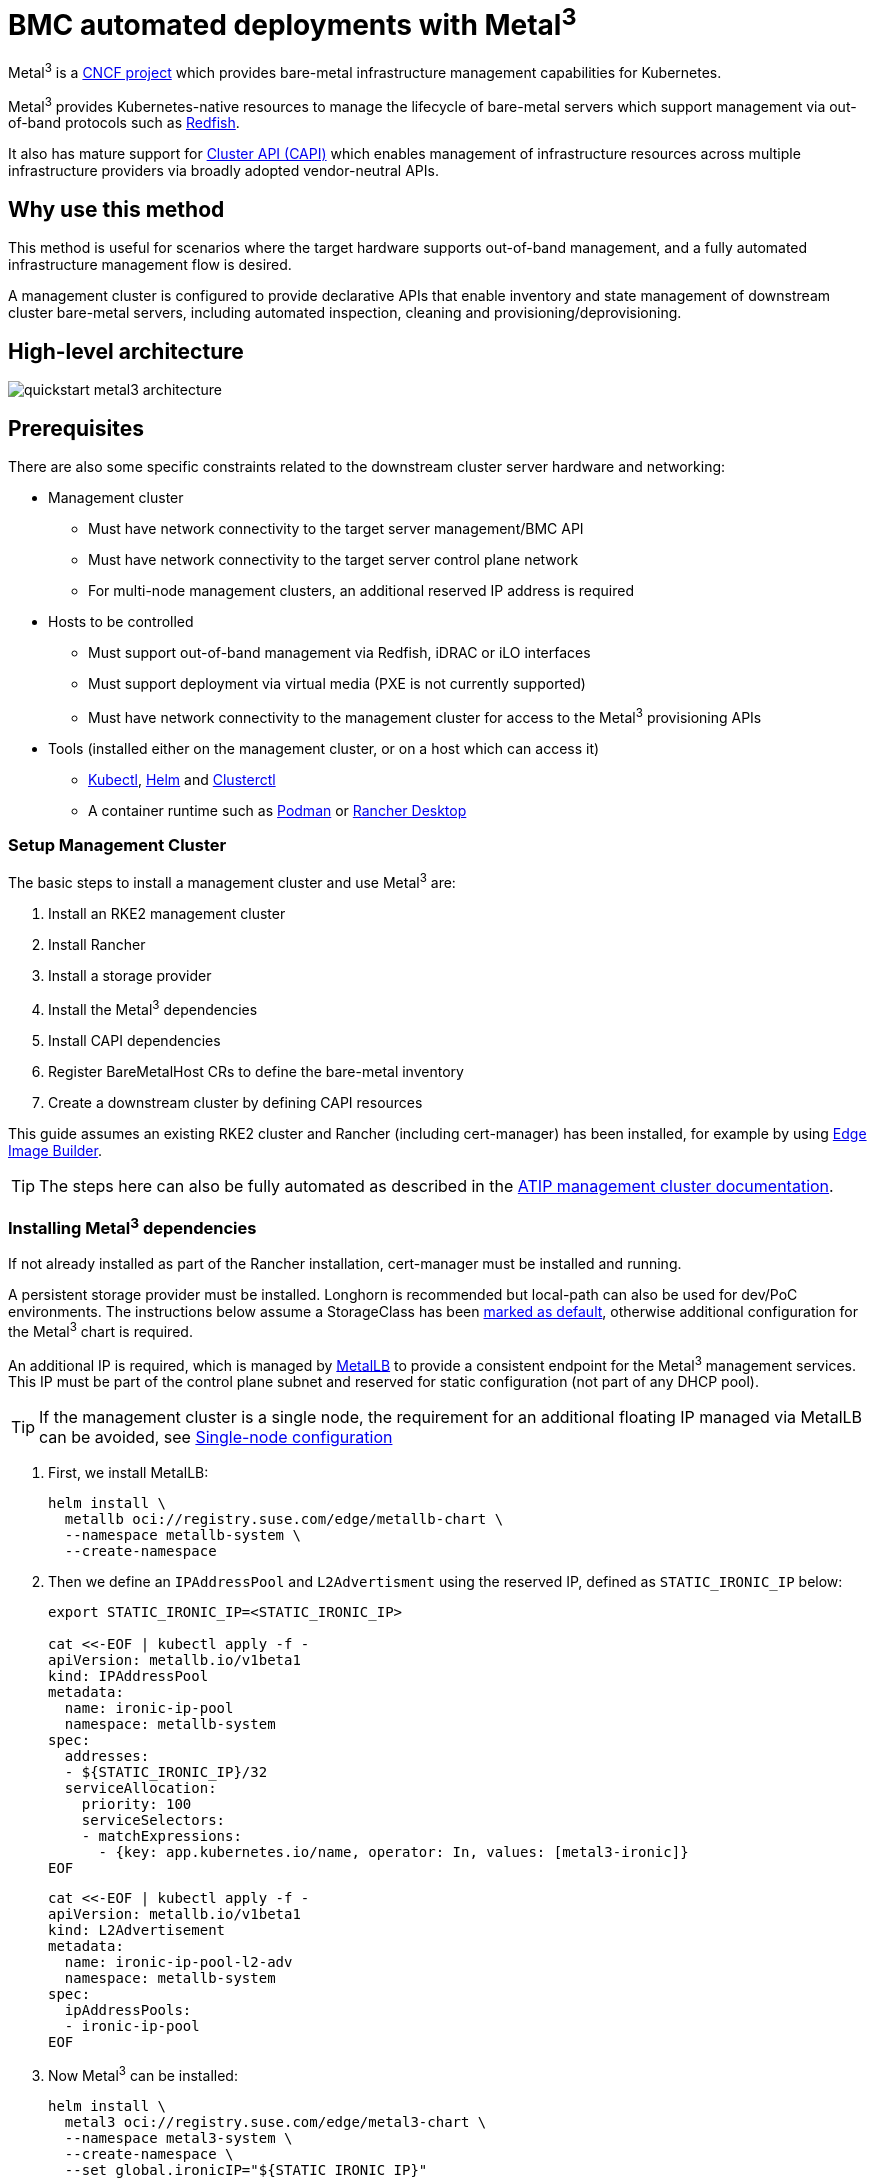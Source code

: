 [#quickstart-metal3]
= BMC automated deployments with Metal^3^
:experimental:

ifdef::env-github[]
:imagesdir: ../images/
:tip-caption: :bulb:
:note-caption: :information_source:
:important-caption: :heavy_exclamation_mark:
:caution-caption: :fire:
:warning-caption: :warning:
endif::[]

Metal^3^ is a https://metal3.io/[CNCF project] which provides bare-metal infrastructure
management capabilities for Kubernetes.

Metal^3^ provides Kubernetes-native resources to manage the lifecycle of bare-metal servers
which support management via out-of-band protocols such as https://www.dmtf.org/standards/redfish[Redfish].

It also has mature support for https://cluster-api.sigs.k8s.io/[Cluster API (CAPI)] which enables management
of infrastructure resources across multiple infrastructure providers via broadly adopted vendor-neutral APIs.

== Why use this method

This method is useful for scenarios where the target hardware supports out-of-band management, and a fully automated
infrastructure management flow is desired.

A management cluster is configured to provide declarative APIs that enable inventory and state management of downstream
cluster bare-metal servers, including automated inspection, cleaning and provisioning/deprovisioning.

== High-level architecture

image::quickstart-metal3-architecture.png[]

== Prerequisites

There are also some specific constraints related to the downstream cluster server hardware and networking:

* Management cluster
 ** Must have network connectivity to the target server management/BMC API
 ** Must have network connectivity to the target server control plane network
 ** For multi-node management clusters, an additional reserved IP address is required
* Hosts to be controlled
 ** Must support out-of-band management via Redfish, iDRAC or iLO interfaces
 ** Must support deployment via virtual media (PXE is not currently supported)
 ** Must have network connectivity to the management cluster for access to the Metal^3^ provisioning APIs
* Tools (installed either on the management cluster, or on a host which can access it)
 ** https://kubernetes.io/docs/reference/kubectl/kubectl/[Kubectl], https://helm.sh[Helm] and https://cluster-api.sigs.k8s.io/user/quick-start.html#install-clusterctl[Clusterctl]
 ** A container runtime such as https://podman.io[Podman] or https://rancherdesktop.io[Rancher Desktop]

=== Setup Management Cluster

The basic steps to install a management cluster and use Metal^3^ are:

. Install an RKE2 management cluster
. Install Rancher
. Install a storage provider
. Install the Metal^3^ dependencies
. Install CAPI dependencies
. Register BareMetalHost CRs to define the bare-metal inventory
. Create a downstream cluster by defining CAPI resources

This guide assumes an existing RKE2 cluster and Rancher (including cert-manager) has been installed, for example by using <<components-eib, Edge Image Builder>>.

TIP: The steps here can also be fully automated as described in the <<atip-management-cluster, ATIP management cluster documentation>>.

=== Installing Metal^3^ dependencies

If not already installed as part of the Rancher installation, cert-manager must be installed and running.

A persistent storage provider must be installed. Longhorn is recommended but local-path can also be used for
dev/PoC environments. The instructions below assume a StorageClass has been
https://kubernetes.io/docs/tasks/administer-cluster/change-default-storage-class/[marked as default],
otherwise additional configuration for the Metal^3^ chart is required.

An additional IP is required, which is managed by https://metallb.universe.tf/[MetalLB] to provide a
consistent endpoint for the Metal^3^ management services.
This IP must be part of the control plane subnet and reserved for static configuration (not part of any DHCP pool).

TIP: If the management cluster is a single node, the requirement for an additional floating IP managed via MetalLB can be avoided, see <<Single-node configuration, Single-node configuration>>

. First, we install MetalLB:
+
[,bash]
----
helm install \
  metallb oci://registry.suse.com/edge/metallb-chart \
  --namespace metallb-system \
  --create-namespace
----
+
. Then we define an `IPAddressPool` and `L2Advertisment` using the reserved IP, defined as `STATIC_IRONIC_IP` below:
+
[,yaml]
----
export STATIC_IRONIC_IP=<STATIC_IRONIC_IP>

cat <<-EOF | kubectl apply -f -
apiVersion: metallb.io/v1beta1
kind: IPAddressPool
metadata:
  name: ironic-ip-pool
  namespace: metallb-system
spec:
  addresses:
  - ${STATIC_IRONIC_IP}/32
  serviceAllocation:
    priority: 100
    serviceSelectors:
    - matchExpressions:
      - {key: app.kubernetes.io/name, operator: In, values: [metal3-ironic]}
EOF
----
+
[,yaml]
----
cat <<-EOF | kubectl apply -f -
apiVersion: metallb.io/v1beta1
kind: L2Advertisement
metadata:
  name: ironic-ip-pool-l2-adv
  namespace: metallb-system
spec:
  ipAddressPools:
  - ironic-ip-pool
EOF
----
+
. Now Metal^3^ can be installed:
+
[,bash]
----
helm install \
  metal3 oci://registry.suse.com/edge/metal3-chart \
  --namespace metal3-system \
  --create-namespace \
  --set global.ironicIP="${STATIC_IRONIC_IP}"
----
+
. It can take around two minutes for the initContainer to run on this deployment, so ensure the pods are all running before proceeding:
+
[,shell]
----
kubectl get pods -n metal3-system
NAME                                                    READY   STATUS    RESTARTS   AGE
baremetal-operator-controller-manager-85756794b-fz98d   2/2     Running   0          15m
metal3-metal3-ironic-677bc5c8cc-55shd                   4/4     Running   0          15m
metal3-metal3-mariadb-7c7d6fdbd8-64c7l                  1/1     Running   0          15m
----

WARNING: Do not proceed to the following steps until all pods in the `metal3-system` namespace are running

=== Installing cluster API dependencies

First, we need to disable the Rancher-embedded CAPI controller:

[,bash]
----
cat <<-EOF | kubectl apply -f -
apiVersion: management.cattle.io/v3
kind: Feature
metadata:
  name: embedded-cluster-api
spec:
  value: false
EOF

kubectl delete mutatingwebhookconfiguration.admissionregistration.k8s.io mutating-webhook-configuration
kubectl delete validatingwebhookconfigurations.admissionregistration.k8s.io validating-webhook-configuration
kubectl wait --for=delete namespace/cattle-provisioning-capi-system --timeout=300s
----

Then, to use the SUSE images, a configuration file is needed:

[,bash]
----
mkdir ~/.cluster-api
cat >  ~/.cluster-api/clusterctl.yaml <<EOF
images:
  all:
    repository: registry.suse.com/edge
EOF
----

Install https://cluster-api.sigs.k8s.io/user/quick-start.html#install-clusterctl[clusterctl] 1.6.x, after which we will install the core, infrastructure, bootstrap and control plane providers as follows:

[,bash]
----
clusterctl init --core "cluster-api:v1.6.2" --infrastructure "metal3:v1.6.0" --bootstrap "rke2:v0.2.6" --control-plane "rke2:v0.2.6"
----

After some time, the controller pods should be running in the `capi-system`, `capm3-system`, `rke2-bootstrap-system` and `rke2-control-plane-system` namespaces.

=== Adding BareMetalHost inventory

Registering bare-metal servers for automated deployment requires creating two resources: a Secret storing
BMC access credentials and a Metal^3^ BareMetalHost resource defining the BMC connection and other details:

[,yaml]
----
apiVersion: v1
kind: Secret
metadata:
  name: controlplane-0-credentials
type: Opaque
data:
  username: YWRtaW4=
  password: cGFzc3dvcmQ=
---
apiVersion: metal3.io/v1alpha1
kind: BareMetalHost
metadata:
  name: controlplane-0
  labels:
    cluster-role: control-plane
spec:
  online: true
  bootMACAddress: "00:f3:65:8a:a3:b0"
  bmc:
    address: redfish-virtualmedia://192.168.125.1:8000/redfish/v1/Systems/68bd0fb6-d124-4d17-a904-cdf33efe83ab
    disableCertificateVerification: true
    credentialsName: controlplane-0-credentials
----

Note the following:

* The Secret username/password must be base64 encoded. Note this should not include any trailing newlines (for example, use `echo -n`, not just `echo`!)
* The `cluster-role` label may be set now or later on cluster creation. In the example below, we expect `control-plane` or `worker`
* `bootMACAddress` must be a valid MAC that matches the control plane NIC of the host
* The `bmc` address is the connection to the BMC management API, the following are supported:
 ** `redfish-virtualmedia://<IP ADDRESS>/redfish/v1/Systems/<SYSTEM ID>`: Redfish virtual media, for example, SuperMicro
 ** `idrac-virtualmedia://<IP ADDRESS>/redfish/v1/Systems/System.Embedded.1`: Dell iDRAC
* See the https://github.com/metal3-io/baremetal-operator/blob/main/docs/api.md[Upstream API docs] for more details on the BareMetalHost API

==== Configuring Static IPs

The BareMetalHost example above assumes DHCP provides the controlplane network configuration, but for scenarios where manual configuration
is needed such as static IPs it is possible to provide additional configuration, for example:

[,yaml]
----
apiVersion: v1
kind: Secret
metadata:
  name: controlplane-0-networkdata
type: Opaque
stringData:
  networkData: |
    interfaces:
    - name: enp1s0
      type: ethernet
      state: up
      mac-address: "00:f3:65:8a:a3:b0"
      ipv4:
        address:
        - ip:  192.168.125.200
          prefix-length: 24
        enabled: true
        dhcp: false
    dns-resolver:
      config:
        server:
        - 192.168.125.1
    routes:
      config:
      - destination: 0.0.0.0/0
        next-hop-address: 192.168.125.1
        next-hop-interface: enp1s0
---
apiVersion: metal3.io/v1alpha1
kind: BareMetalHost
metadata:
  name: controlplane-0
  labels:
    cluster-role: control-plane
spec:
  preprovisioningNetworkDataName: controlplane-0-networkdata
# Remaining content as in previous example
----

==== BareMetalHost preparation

After creating the BareMetalHost resource and associated secrets as described above, a host preparation workflow is triggered:

* A ramdisk image is booted by virtualmedia attachment to the target host BMC
* The ramdisk inspects hardware details, and prepares the host for provisioning (for example by cleaning disks of previous data)
* On completion of this process, hardware details in the BareMetalHost `status.hardware` field are updated and can be verified

This process can take several minutes, but when completed you should see the BareMetalHost state become `available`:

[,bash]
----
% kubectl get baremetalhost
NAME             STATE       CONSUMER   ONLINE   ERROR   AGE
controlplane-0   available              true             9m44s
worker-0         available              true             9m44s
----


=== Creating downstream clusters

We now create Cluster API resources which define the downstream cluster, and Machine resources which will cause the BareMetalHost resources to
be provisioned, then bootstrapped to form an RKE2 cluster.

=== Control plane deployment

To deploy the controlplane we define a yaml manifest similar to the one below, which contains the following resources:

* Cluster resource defines the cluster name, networks, and type of controlplane/infrastructure provider (in this case RKE2/Metal3)
* Metal3Cluster defines the controlplane endpoint (host IP for single-node, LoadBalancer endpoint for multi-node, this example assumes single-node)
* RKE2ControlPlane defines the RKE2 version and any additional configuration needed during cluster bootstrapping
* Metal3MachineTemplate defines the OS Image to be applied to the BareMetalHost resources, and the hostSelector defines which BareMetalHosts to consume
* Metal3DataTemplate defines additional metaData to be passed to the BareMetalHost (note networkData is not currently supported in the Edge solution)

Note for simplicity this example assumes a single-node controlplane, where the BareMetalHost is configured with an IP of `192.168.125.200` - for more
advanced multi-node examples please see the <<atip-automated-provisioning, ATIP documentation>>

[,yaml]
----
apiVersion: cluster.x-k8s.io/v1beta1
kind: Cluster
metadata:
  name: sample-cluster
  namespace: default
spec:
  clusterNetwork:
    pods:
      cidrBlocks:
        - 192.168.0.0/18
    services:
      cidrBlocks:
        - 10.96.0.0/12
  controlPlaneRef:
    apiVersion: controlplane.cluster.x-k8s.io/v1alpha1
    kind: RKE2ControlPlane
    name: sample-cluster
  infrastructureRef:
    apiVersion: infrastructure.cluster.x-k8s.io/v1beta1
    kind: Metal3Cluster
    name: sample-cluster
---
apiVersion: infrastructure.cluster.x-k8s.io/v1beta1
kind: Metal3Cluster
metadata:
  name: sample-cluster
  namespace: default
spec:
  controlPlaneEndpoint:
    host: 192.168.125.200
    port: 6443
  noCloudProvider: true
---
apiVersion: controlplane.cluster.x-k8s.io/v1alpha1
kind: RKE2ControlPlane
metadata:
  name: sample-cluster
  namespace: default
spec:
  infrastructureRef:
    apiVersion: infrastructure.cluster.x-k8s.io/v1beta1
    kind: Metal3MachineTemplate
    name: sample-cluster-controlplane
  replicas: 1
  agentConfig:
    format: ignition
    kubelet:
      extraArgs:
        - provider-id=metal3://BAREMETALHOST_UUID
    additionalUserData:
      config: |
        variant: fcos
        version: 1.4.0
        systemd:
          units:
            - name: rke2-preinstall.service
              enabled: true
              contents: |
                [Unit]
                Description=rke2-preinstall
                Wants=network-online.target
                Before=rke2-install.service
                ConditionPathExists=!/run/cluster-api/bootstrap-success.complete
                [Service]
                Type=oneshot
                User=root
                ExecStartPre=/bin/sh -c "mount -L config-2 /mnt"
                ExecStart=/bin/sh -c "sed -i \"s/BAREMETALHOST_UUID/$(jq -r .uuid /mnt/openstack/latest/meta_data.json)/\" /etc/rancher/rke2/config.yaml"
                ExecStart=/bin/sh -c "echo \"node-name: $(jq -r .name /mnt/openstack/latest/meta_data.json)\" >> /etc/rancher/rke2/config.yaml"
                ExecStartPost=/bin/sh -c "umount /mnt"
                [Install]
                WantedBy=multi-user.target
    version: v1.28.8+rke2r1
---
apiVersion: infrastructure.cluster.x-k8s.io/v1beta1
kind: Metal3MachineTemplate
metadata:
  name: sample-cluster-controlplane
  namespace: default
spec:
  template:
    spec:
      dataTemplate:
        name: sample-cluster-controlplane-template
      hostSelector:
        matchLabels:
          cluster-role: control-plane
      image:
        checksum: http://imagecache.local:8080/SLE-Micro-eib-output.raw.sha256
        checksumType: sha256
        format: raw
        url: http://imagecache.local:8080/SLE-Micro-eib-output.raw
---
apiVersion: infrastructure.cluster.x-k8s.io/v1beta1
kind: Metal3DataTemplate
metadata:
  name: sample-cluster-controlplane-template
  namespace: default
spec:
  clusterName: sample-cluster
  metaData:
    objectNames:
      - key: name
        object: machine
      - key: local-hostname
        object: machine
      - key: local_hostname
        object: machine
----

=== Worker/Compute deployment

Similar to the controlplane we define a yaml manifest, which contains the following resources:

* MachineDeployment defines the number of replicas (hosts) and the bootstrap/infrastructure provider (in this case RKE2/Metal3)
* RKE2ConfigTemplate describes the RKE2 version and first-boot configuration for agent host bootstrapping
* Metal3MachineTemplate defines the OS Image to be applied to the BareMetalHost resources, and the hostSelector defines which BareMetalHosts to consume
* Metal3DataTemplate defines additional metaData to be passed to the BareMetalHost (note networkData is not currently supported in the Edge solution)

[,yaml]
----
apiVersion: cluster.x-k8s.io/v1beta1
kind: MachineDeployment
metadata:
  labels:
    cluster.x-k8s.io/cluster-name: sample-cluster
  name: sample-cluster
  namespace: default
spec:
  clusterName: sample-cluster
  replicas: 1
  selector:
    matchLabels:
      cluster.x-k8s.io/cluster-name: sample-cluster
  template:
    metadata:
      labels:
        cluster.x-k8s.io/cluster-name: sample-cluster
    spec:
      bootstrap:
        configRef:
          apiVersion: bootstrap.cluster.x-k8s.io/v1alpha1
          kind: RKE2ConfigTemplate
          name: sample-cluster-workers
      clusterName: sample-cluster
      infrastructureRef:
        apiVersion: infrastructure.cluster.x-k8s.io/v1beta1
        kind: Metal3MachineTemplate
        name: sample-cluster-workers
      nodeDrainTimeout: 0s
      version: v1.28.8+rke2r1
---
apiVersion: bootstrap.cluster.x-k8s.io/v1alpha1
kind: RKE2ConfigTemplate
metadata:
  name: sample-cluster-workers
  namespace: default
spec:
  template:
    spec:
      agentConfig:
        format: ignition
        version: v1.28.8+rke2r1
        kubelet:
          extraArgs:
            - provider-id=metal3://BAREMETALHOST_UUID
        additionalUserData:
          config: |
            variant: fcos
            version: 1.4.0
            systemd:
              units:
                - name: rke2-preinstall.service
                  enabled: true
                  contents: |
                    [Unit]
                    Description=rke2-preinstall
                    Wants=network-online.target
                    Before=rke2-install.service
                    ConditionPathExists=!/run/cluster-api/bootstrap-success.complete
                    [Service]
                    Type=oneshot
                    User=root
                    ExecStartPre=/bin/sh -c "mount -L config-2 /mnt"
                    ExecStart=/bin/sh -c "sed -i \"s/BAREMETALHOST_UUID/$(jq -r .uuid /mnt/openstack/latest/meta_data.json)/\" /etc/rancher/rke2/config.yaml"
                    ExecStart=/bin/sh -c "echo \"node-name: $(jq -r .name /mnt/openstack/latest/meta_data.json)\" >> /etc/rancher/rke2/config.yaml"
                    ExecStartPost=/bin/sh -c "umount /mnt"
                    [Install]
                    WantedBy=multi-user.target
---
apiVersion: infrastructure.cluster.x-k8s.io/v1beta1
kind: Metal3MachineTemplate
metadata:
  name: sample-cluster-workers
  namespace: default
spec:
  template:
    spec:
      dataTemplate:
        name: sample-cluster-workers-template
      hostSelector:
        matchLabels:
          cluster-role: worker
      image:
        checksum: http://imagecache.local:8080/SLE-Micro-eib-output.raw.sha256
        checksumType: sha256
        format: raw
        url: http://imagecache.local:8080/SLE-Micro-eib-output.raw
---
apiVersion: infrastructure.cluster.x-k8s.io/v1beta1
kind: Metal3DataTemplate
metadata:
  name: sample-cluster-workers-template
  namespace: default
spec:
  clusterName: sample-cluster
  metaData:
    objectNames:
      - key: name
        object: machine
      - key: local-hostname
        object: machine
      - key: local_hostname
        object: machine
----

== Known issues

* The upstream https://github.com/metal3-io/ip-address-manager[IP Address Management controller] is currently not supported, because it's not yet compatible with our choice of network configuration tooling and first-boot toolchain in SLEMicro.
* Relatedly, the IPAM resources and Metal3DataTemplate networkData fields are not currently supported.
* Only deployment via redfish-virtualmedia is currently supported.
* Deployed clusters are not currently imported into Rancher
* Due to disabling the Rancher embedded CAPI controller, a management cluster configured for Metal^3^ as described above cannot also be used for other cluster provisioning methods such as <<components-elemental, Elemental>>

== Planned changes

* Deployed clusters imported into Rancher, this is planned via https://turtles.docs.rancher.com/[Rancher Turtles] in future
* Aligning with Rancher Turtles is also expected to remove the requirement to disable the Rancher embedded CAPI, so other cluster methods should be possible via the management cluster.
* Enable support of the IPAM resources and configuration via networkData fields

== Additional resources

The <<atip, ATIP Documentation>> has examples of more advanced usage of Metal^3^ for telco use-cases.

=== Single-node configuration

For test/PoC environments where the management cluster is a single node, it is possible to avoid the requirement for an additional floating IP managed via MetalLB.

In this mode, the endpoint for the management cluster APIs is the IP of the management cluster, therefore it should be reserved when using DHCP
or statically configured to ensure the management cluster IP does not change - referred to as `<MANAGEMENT_CLUSTER_IP>` below.

To enable this scenario the metal3 chart values required are as follows:

[,yaml]
----
global:
  ironicIP: <MANAGEMENT_CLUSTER_IP>
metal3-ironic:
  service:
    type: NodePort
----

=== Disabling TLS for virtualmedia ISO attachment

Some server vendors verify the SSL connection when attaching virtual-media ISO images to the BMC, which can cause a problem because the generated
certificates for the Metal3 deployment are self-signed, to work around this issue it's possible to disable TLS only for the virtualmedia disk attachment
with metal3 chart values as follows:

[,yaml]
----
global:
  enable_vmedia_tls: false
----

An alternative solution is to configure the BMCs with the CA cert - in this case you can read the certificates from the cluster using `kubectl`:

[,bash]
----
kubectl get secret -n metal3-system ironic-vmedia-cert -o yaml
----

The certificate can then be configured on the server BMC console, although the process for that is vendor specific (and not possible for all
vendors, in which case the `enable_vmedia_tls` flag may be required).
